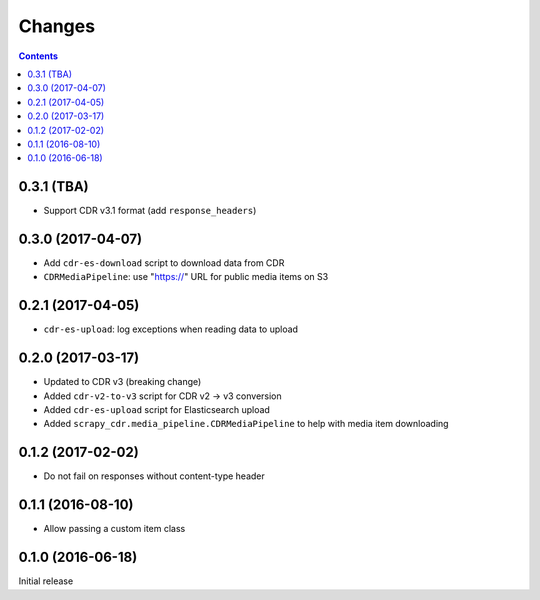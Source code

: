 Changes
=======

.. contents::

0.3.1 (TBA)
------------------

- Support CDR v3.1 format (add ``response_headers``)


0.3.0 (2017-04-07)
------------------

- Add ``cdr-es-download`` script to download data from CDR
- ``CDRMediaPipeline``: use "https://" URL for public media items on S3


0.2.1 (2017-04-05)
------------------

- ``cdr-es-upload``: log exceptions when reading data to upload


0.2.0 (2017-03-17)
------------------

- Updated to CDR v3 (breaking change)
- Added ``cdr-v2-to-v3`` script for CDR v2 -> v3 conversion
- Added ``cdr-es-upload`` script for Elasticsearch upload
- Added ``scrapy_cdr.media_pipeline.CDRMediaPipeline`` to help with
  media item downloading


0.1.2 (2017-02-02)
------------------

- Do not fail on responses without content-type header


0.1.1 (2016-08-10)
------------------

- Allow passing a custom item class


0.1.0 (2016-06-18)
------------------

Initial release
